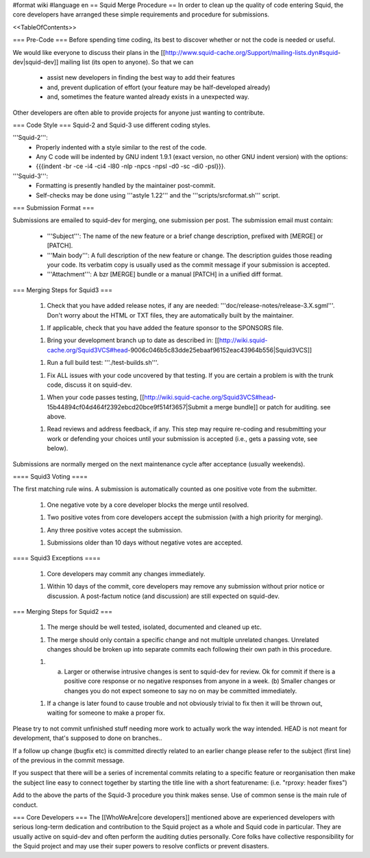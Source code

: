 #format wiki
#language en
== Squid Merge Procedure ==
In order to clean up the quality of code entering Squid, the core developers have arranged these simple requirements and procedure for submissions.

<<TableOfContents>>

=== Pre-Code ===
Before spending time coding, its best to discover whether or not the code is needed or useful.

We would like everyone to discuss their plans in the [[http://www.squid-cache.org/Support/mailing-lists.dyn#squid-dev|squid-dev]] mailing list (its open to anyone). So that we can

 * assist new developers in finding the best way to add their features
 * and, prevent duplication of effort (your feature may be half-developed already)
 * and, sometimes the feature wanted already exists in a unexpected way.

Other developers are often able to provide projects for anyone just wanting to contribute.

=== Code Style ===
Squid-2 and Squid-3 use different coding styles.

'''Squid-2''':
 * Properly indented with a style similar to the rest of the code.
 * Any C code will be indented by GNU indent 1.9.1 (exact version, no other GNU indent version) with the options:
 * {{{indent -br -ce -i4 -ci4 -l80 -nlp -npcs -npsl -d0 -sc -di0 -psl}}}.

'''Squid-3''':
 * Formatting is presently handled by the maintainer post-commit.
 * Self-checks may be done using '''astyle 1.22''' and the '''scripts/srcformat.sh''' script.


=== Submission Format ===

Submissions are emailed to squid-dev for merging, one submission per post. The submission email must contain:

 * '''Subject''': The name of the new feature or a brief change description, prefixed with [MERGE] or [PATCH].
 * '''Main body''': A full description of the new feature or change. The description guides those reading your code. Its verbatim copy is usually used as the commit message if your submission is accepted.
 * '''Attachment''': A bzr [MERGE] bundle or a manual [PATCH] in a unified diff format.


=== Merging Steps for Squid3 ===

 1. Check that you have added release notes, if any are needed: '''doc/release-notes/release-3.X.sgml'''. Don't worry about the HTML or TXT files, they are automatically built by the maintainer.

 1. If applicable, check that you have added the feature sponsor to the SPONSORS file.

 1. Bring your development branch up to date as described in: [[http://wiki.squid-cache.org/Squid3VCS#head-9006c046b5c83dde25ebaaf96152eac43964b556|Squid3VCS]]

 1. Run a full build test: '''./test-builds.sh'''.

 1. Fix ALL issues with your code uncovered by that testing. If you are certain a problem is with the trunk code, discuss it on squid-dev.

 1. When your code passes testing, [[http://wiki.squid-cache.org/Squid3VCS#head-15b44894cf04d464f2392ebcd20bce9f514f3657|Submit a merge bundle]] or patch for auditing. see above.

 1. Read reviews and address feedback, if any. This step may require re-coding and resubmitting your work or defending your choices until your submission is accepted (i.e., gets a passing vote, see below).

Submissions are normally merged on the next maintenance cycle after acceptance (usually weekends).

==== Squid3 Voting ====

The first matching rule wins. A submission is automatically counted as one positive vote from the submitter.

 1. One negative vote by a core developer blocks the merge until resolved.

 1. Two positive votes from core developers accept the submission (with a high priority for merging).

 1. Any three positive votes accept the submission.

 1. Submissions older than 10 days without negative votes are accepted.

==== Squid3 Exceptions ====

 1. Core developers may commit any changes immediately.

 1. Within 10 days of the commit, core developers may remove any submission without prior notice or discussion. A post-factum notice (and discussion) are still expected on squid-dev.



=== Merging Steps for Squid2 ===

 1. The merge should be well tested, isolated, documented and cleaned up etc.

 1. The merge should only contain a specific change and not multiple unrelated changes. Unrelated changes should be broken up into separate commits each following their own path in this procedure.

 1. (a) Larger or otherwise intrusive changes is sent to squid-dev for review. Ok for commit if there is a positive core response or no negative responses from anyone in a week. (b) Smaller changes or changes you do not expect someone to say no on may be committed immediately.

 1. If a change is later found to cause trouble and not obviously trivial to fix then it will be thrown out, waiting for someone to make a proper fix.

Please try to not commit unfinished stuff needing more work to actually work the way intended. HEAD is not meant for development, that's supposed to done on branches..

If a follow up change (bugfix etc) is committed directly related to an earlier change please refer to the subject (first line) of the previous in the commit message.

If you suspect that there will be a series of incremental commits relating to a specific feature or reorganisation then make the subject line easy to connect together by starting the title line with a short featurename:  (i.e. "rproxy: header fixes")

Add to the above the parts of the Squid-3 procedure you think makes sense. Use of common sense is the main rule of conduct.

=== Core Developers ===
The [[WhoWeAre|core developers]] mentioned above are experienced developers with serious long-term dedication and contribution to the Squid project as a whole and Squid code in particular. They are usually active on squid-dev and often perform the auditing duties personally. Core folks have collective responsibility for the Squid project and may use their super powers to resolve conflicts or prevent disasters.
